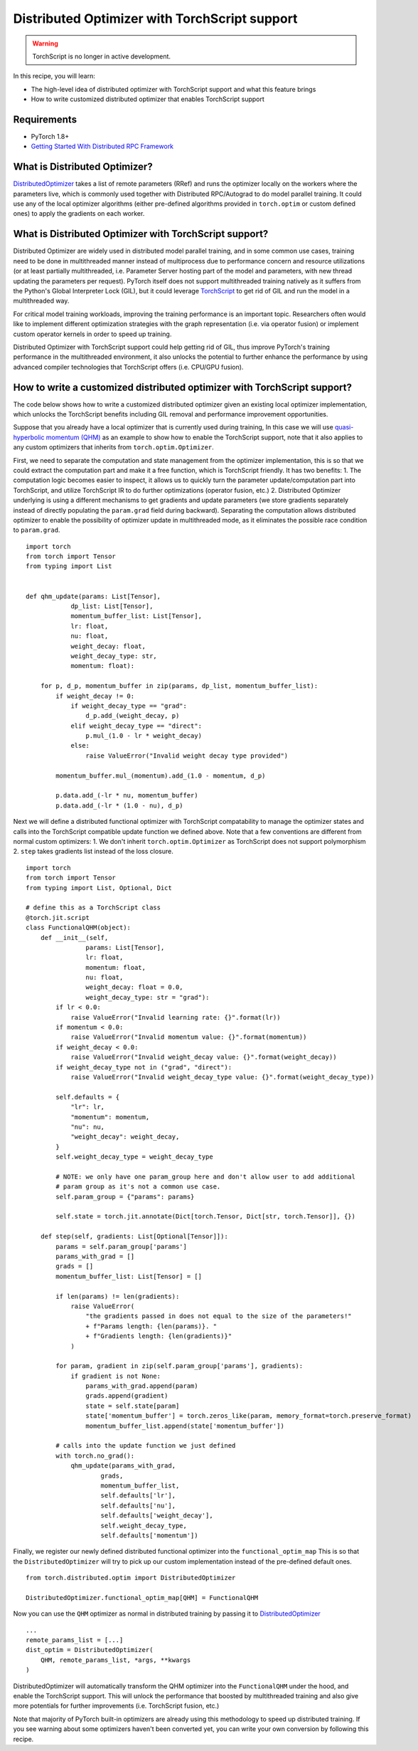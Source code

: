Distributed Optimizer with TorchScript support
==============================================================

.. warning:: TorchScript is no longer in active development.

In this recipe, you will learn:

- The high-level idea of distributed optimizer with TorchScript support and what this feature brings
- How to write customized distributed optimizer that enables TorchScript support


Requirements
------------

- PyTorch 1.8+
- `Getting Started With Distributed RPC Framework <https://pytorch.org/tutorials/intermediate/rpc_tutorial.html>`_


What is Distributed Optimizer?
------------------------------------

`DistributedOptimizer <https://pytorch.org/docs/master/rpc.html#module-torch.distributed.optim>`_ takes a list of remote
parameters (RRef) and runs the optimizer locally on the workers where the parameters live, which is commonly used together
with Distributed RPC/Autograd to do model parallel training. It could use any of the local optimizer algorithms (either
pre-defined algorithms provided in ``torch.optim`` or custom defined ones) to apply the gradients on each worker.


What is Distributed Optimizer with TorchScript support?
-------------------------------------------------------

Distributed Optimizer are widely used in distributed model parallel training, and in some
common use cases, training need to be done in multithreaded manner instead of multiprocess
due to performance concern and resource utilizations (or at least partially multithreaded,
i.e. Parameter Server hosting part of the model and parameters, with new thread updating the
parameters per request). PyTorch itself does not support multithreaded training natively as
it suffers from the Python's Global Interpreter Lock (GIL), but it could leverage 
`TorchScript <https://pytorch.org/docs/stable/jit.html>`_ to get rid of GIL and run the
model in a multithreaded way. 

For critical model training workloads, improving the training performance is an
important topic. Researchers often would like to implement different optimization strategies
with the graph representation (i.e. via operator fusion) or implement custom operator kernels
in order to speed up training.

Distributed Optimizer with TorchScript support could help getting rid of GIL, thus improve
PyTorch's training performance in the multithreaded environment, it also unlocks the potential
to further enhance the performance by using advanced compiler technologies that TorchScript
offers (i.e. CPU/GPU fusion).


How to write a customized distributed optimizer with TorchScript support?
-------------------------------------------------------------------------

The code below shows how to write a customized distributed optimizer given an existing local
optimizer implementation, which unlocks the TorchScript benefits including GIL removal and
performance improvement opportunities.

Suppose that you already have a local optimizer that is currently used during training,
In this case we will use `quasi-hyperbolic momentum (QHM) <https://github.com/facebookresearch/qhoptim/blob/e81dea3f2765780cf4fbb90b87b22ba7604b8625/qhoptim/pyt/qhm.py#L12>`_
as an example to show how to enable the TorchScript support, note that it also applies
to any custom optimizers that inherits from ``torch.optim.Optimizer``.

First, we need to separate the computation and state management from the optimizer implementation,
this is so that we could extract the computation part and make it a free function, which is
TorchScript friendly. It has two benefits: 1. The computation logic becomes easier to inspect,
it allows us to quickly turn the parameter update/computation part into TorchScript, and utilize
TorchScript IR to do further optimizations (operator fusion, etc.) 2. Distributed Optimizer
underlying is using a different mechanisms to get gradients and update parameters (we store
gradients separately instead of directly populating the ``param.grad`` field during backward).
Separating the computation allows distributed optimizer to enable the possibility of optimizer
update in multithreaded mode, as it eliminates the possible race condition to ``param.grad``.


::

    import torch
    from torch import Tensor
    from typing import List


    def qhm_update(params: List[Tensor],
                dp_list: List[Tensor],
                momentum_buffer_list: List[Tensor],
                lr: float,
                nu: float,
                weight_decay: float,
                weight_decay_type: str,
                momentum: float):

        for p, d_p, momentum_buffer in zip(params, dp_list, momentum_buffer_list):
            if weight_decay != 0:
                if weight_decay_type == "grad":
                    d_p.add_(weight_decay, p)
                elif weight_decay_type == "direct":
                    p.mul_(1.0 - lr * weight_decay)
                else:
                    raise ValueError("Invalid weight decay type provided")

            momentum_buffer.mul_(momentum).add_(1.0 - momentum, d_p)

            p.data.add_(-lr * nu, momentum_buffer)
            p.data.add_(-lr * (1.0 - nu), d_p)



Next we will define a distributed functional optimizer with TorchScript compatability to manage
the optimizer states and calls into the TorchScript compatible update function we defined above. 
Note that a few conventions are different from normal custom optimizers: 1. We don't inherit
``torch.optim.Optimizer`` as TorchScript does not support polymorphism 2. ``step`` takes gradients
list instead of the loss closure.

::

    import torch
    from torch import Tensor
    from typing import List, Optional, Dict

    # define this as a TorchScript class
    @torch.jit.script
    class FunctionalQHM(object):
        def __init__(self,
                    params: List[Tensor],
                    lr: float,
                    momentum: float,
                    nu: float,
                    weight_decay: float = 0.0,
                    weight_decay_type: str = "grad"):
            if lr < 0.0:
                raise ValueError("Invalid learning rate: {}".format(lr))
            if momentum < 0.0:
                raise ValueError("Invalid momentum value: {}".format(momentum))
            if weight_decay < 0.0:
                raise ValueError("Invalid weight_decay value: {}".format(weight_decay))
            if weight_decay_type not in ("grad", "direct"):
                raise ValueError("Invalid weight_decay_type value: {}".format(weight_decay_type))

            self.defaults = {
                "lr": lr,
                "momentum": momentum,
                "nu": nu,
                "weight_decay": weight_decay,
            }
            self.weight_decay_type = weight_decay_type

            # NOTE: we only have one param_group here and don't allow user to add additional
            # param group as it's not a common use case.
            self.param_group = {"params": params}

            self.state = torch.jit.annotate(Dict[torch.Tensor, Dict[str, torch.Tensor]], {})

        def step(self, gradients: List[Optional[Tensor]]):
            params = self.param_group['params']
            params_with_grad = []
            grads = []
            momentum_buffer_list: List[Tensor] = []

            if len(params) != len(gradients):
                raise ValueError(
                    "the gradients passed in does not equal to the size of the parameters!"
                    + f"Params length: {len(params)}. "
                    + f"Gradients length: {len(gradients)}"
                )

            for param, gradient in zip(self.param_group['params'], gradients):
                if gradient is not None:
                    params_with_grad.append(param)
                    grads.append(gradient)
                    state = self.state[param]
                    state['momentum_buffer'] = torch.zeros_like(param, memory_format=torch.preserve_format)
                    momentum_buffer_list.append(state['momentum_buffer'])

            # calls into the update function we just defined
            with torch.no_grad():
                qhm_update(params_with_grad,
                        grads,
                        momentum_buffer_list,
                        self.defaults['lr'],
                        self.defaults['nu'],
                        self.defaults['weight_decay'],
                        self.weight_decay_type,
                        self.defaults['momentum'])



Finally, we register our newly defined distributed functional optimizer into the ``functional_optim_map``
This is so that the ``DistributedOptimizer`` will try to pick up our custom implementation instead of the
pre-defined default ones.

::

    from torch.distributed.optim import DistributedOptimizer

    DistributedOptimizer.functional_optim_map[QHM] = FunctionalQHM

Now you can use the ``QHM`` optimizer as normal in distributed training by passing it to
`DistributedOptimizer <https://pytorch.org/docs/master/rpc.html#module-torch.distributed.optim>`_


::

    ...
    remote_params_list = [...]
    dist_optim = DistributedOptimizer(
        QHM, remote_params_list, *args, **kwargs
    )

DistributedOptimizer will automatically transform the QHM optimizer into the ``FunctionalQHM`` under the hood,
and enable the TorchScript support. This will unlock the performance that boosted by multithreaded training
and also give more potentials for further improvements (i.e. TorchScript fusion, etc.)

Note that majority of PyTorch built-in optimizers are already using this methodology to speed up distributed
training. If you see warning about some optimizers haven't been converted yet, you can write your own conversion
by following this recipe.
